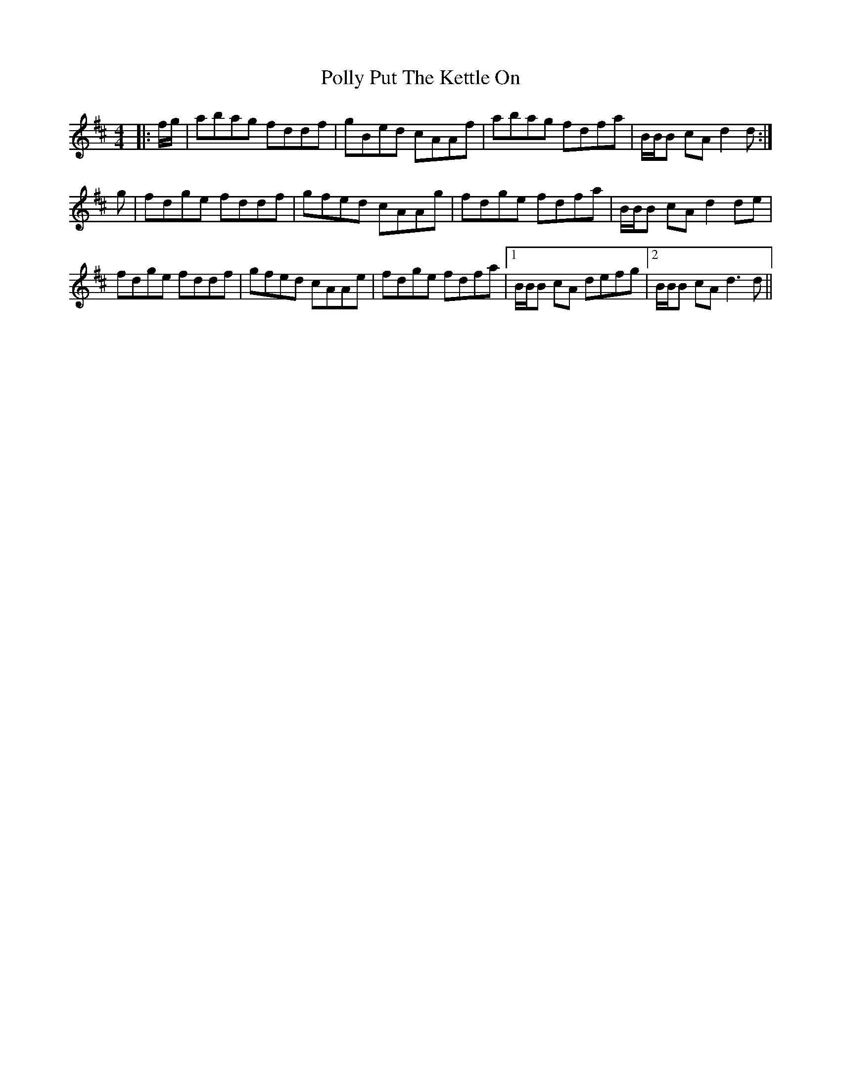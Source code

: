 X: 32736
T: Polly Put The Kettle On
R: strathspey
M: 4/4
K: Dmajor
|:f/g/|abag fddf|gBed cAAf|abag fdfa|B/B/B cA d2d:|
g|fdge fddf|gfed cAAg|fdge fdfa|B/B/B cA d2de|
fdge fddf|gfed cAAe|fdge fdfa|1 B/B/B cA defg|2 B/B/B cA d3d||

